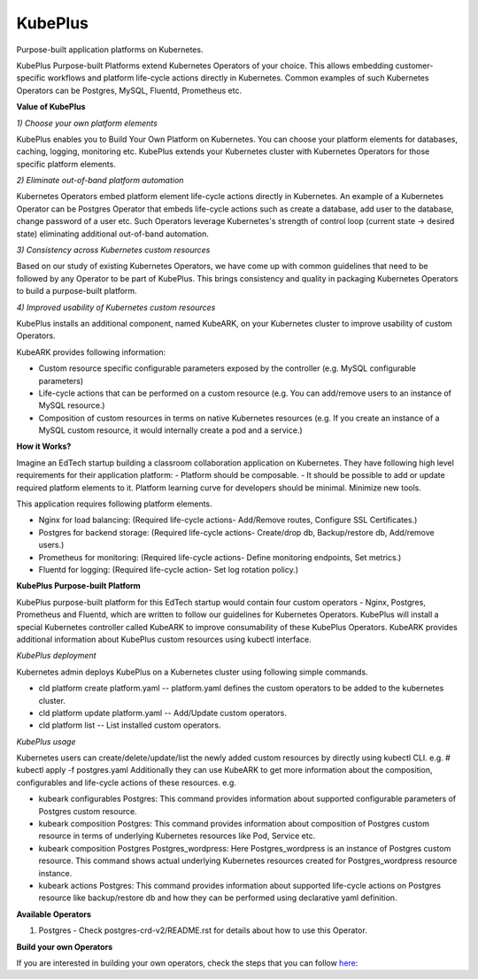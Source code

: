 =========
KubePlus
=========

Purpose-built application platforms on Kubernetes.

KubePlus Purpose-built Platforms extend Kubernetes Operators of your choice.
This allows embedding customer-specific workflows and platform life-cycle actions directly in Kubernetes.
Common examples of such Kubernetes Operators can be Postgres, MySQL, Fluentd, Prometheus etc.

**Value of KubePlus**

*1) Choose your own platform elements*

KubePlus enables you to Build Your Own Platform on Kubernetes. You can choose your platform elements for databases, caching, logging, monitoring etc. 
KubePlus extends your Kubernetes cluster with Kubernetes Operators for those specific platform elements.

*2) Eliminate out-of-band platform automation*

Kubernetes Operators embed platform element life-cycle actions directly in Kubernetes. An example of a Kubernetes Operator can be Postgres Operator that 
embeds life-cycle actions such as create a database, add user to the database, change password of a user etc.
Such Operators leverage Kubernetes's strength of control loop (current state -> desired state) eliminating additional out-of-band automation.

*3) Consistency across Kubernetes custom resources*

Based on our study of existing Kubernetes Operators, we have come up with common guidelines that need to be followed by any Operator to be part of KubePlus. 
This brings consistency and quality in packaging Kubernetes Operators to build a purpose-built platform.


*4) Improved usability of Kubernetes custom resources*

KubePlus installs an additional component, named KubeARK, on your Kubernetes cluster to improve usability of custom Operators.

KubeARK provides following information:

- Custom resource specific configurable parameters exposed by the controller (e.g. MySQL configurable parameters)

- Life-cycle actions that can be performed on a custom resource (e.g. You can add/remove users to an instance of MySQL resource.)

- Composition of custom resources in terms on native Kubernetes resources (e.g. If you create an instance of a MySQL custom resource, it would internally create a pod and a service.)


**How it Works?**

Imagine an EdTech startup building a classroom collaboration application on Kubernetes. They have following high level requirements for their application platform:
- Platform should be composable.
- It should be possible to add or update required platform elements to it. Platform learning curve for developers should be minimal. Minimize new tools. 

This application requires following platform elements.

- Nginx for load balancing: (Required life-cycle actions- Add/Remove routes, Configure SSL Certificates.)

- Postgres for backend storage: (Required life-cycle actions- Create/drop db, Backup/restore db, Add/remove users.)

- Prometheus for monitoring: (Required life-cycle actions- Define monitoring endpoints, Set metrics.)

- Fluentd for logging: (Required life-cycle action- Set log rotation policy.)


**KubePlus Purpose-built Platform**

KubePlus purpose-built platform for this EdTech startup would contain four custom operators - Nginx, Postgres, Prometheus and Fluentd, which are written to 
follow our guidelines for Kubernetes Operators. KubePlus will install a special Kubernetes controller called KubeARK
to improve consumability of these KubePlus Operators. KubeARK provides additional information about KubePlus
custom resources using kubectl interface.

*KubePlus deployment*

Kubernetes admin deploys KubePlus on a Kubernetes cluster using following simple commands.

- cld platform create platform.yaml -- platform.yaml defines the custom operators to be added to the kubernetes cluster.

- cld platform update platform.yaml -- Add/Update custom operators.

- cld platform list -- List installed custom operators.


*KubePlus usage*

Kubernetes users can create/delete/update/list the newly added custom resources by directly using kubectl CLI. e.g. # kubectl apply -f postgres.yaml
Additionally they can use KubeARK to get more information about the composition, configurables and life-cycle actions of these resources. e.g.

- kubeark configurables Postgres: This command provides information about supported configurable parameters of Postgres custom resource.

- kubeark composition Postgres: This command provides information about composition of Postgres custom resource
  in terms of underlying Kubernetes resources like Pod, Service etc.

- kubeark composition Postgres Postgres_wordpress: Here Postgres_wordpress is an instance of Postgres custom resource.
  This command shows actual underlying Kubernetes resources created for Postgres_wordpress resource instance.

- kubeark actions Postgres: This command provides information about supported life-cycle actions on Postgres resource
  like backup/restore db and how they can be performed using declarative yaml definition.


**Available Operators**

1) Postgres
   - Check postgres-crd-v2/README.rst for details about how to use this Operator.


**Build your own Operators**

If you are interested in building your own operators, check the steps that you can follow here_:

.. _here: https://github.com/cloud-ark/kubeplus/issues/14

